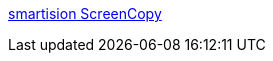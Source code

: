 :jbake-type: post
:jbake-status: published
:jbake-title: smartision ScreenCopy
:jbake-tags: freeware,open-source,screenshot,windows,capture,system,_mois_janv.,_année_2006
:jbake-date: 2006-01-09
:jbake-depth: ../
:jbake-uri: shaarli/1136820539000.adoc
:jbake-source: https://nicolas-delsaux.hd.free.fr/Shaarli?searchterm=http%3A%2F%2Fsmartision-sc.sourceforge.net%2F&searchtags=freeware+open-source+screenshot+windows+capture+system+_mois_janv.+_ann%C3%A9e_2006
:jbake-style: shaarli

http://smartision-sc.sourceforge.net/[smartision ScreenCopy]


